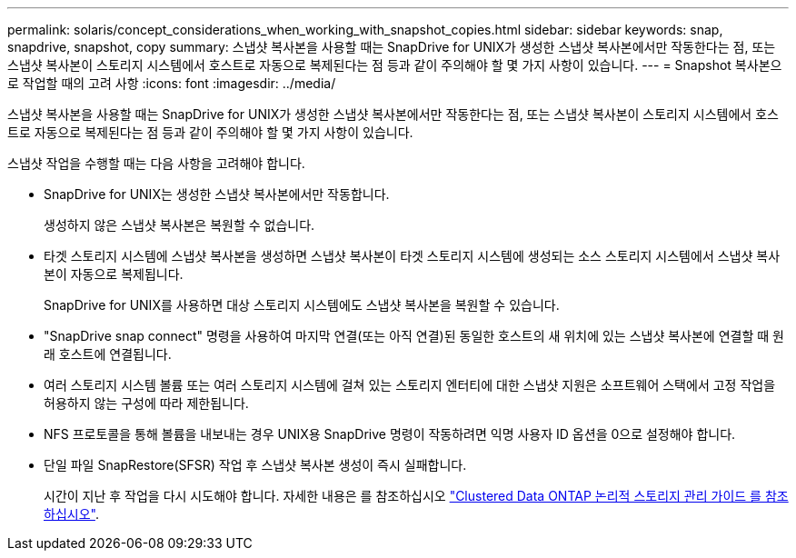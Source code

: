 ---
permalink: solaris/concept_considerations_when_working_with_snapshot_copies.html 
sidebar: sidebar 
keywords: snap, snapdrive, snapshot, copy 
summary: 스냅샷 복사본을 사용할 때는 SnapDrive for UNIX가 생성한 스냅샷 복사본에서만 작동한다는 점, 또는 스냅샷 복사본이 스토리지 시스템에서 호스트로 자동으로 복제된다는 점 등과 같이 주의해야 할 몇 가지 사항이 있습니다. 
---
= Snapshot 복사본으로 작업할 때의 고려 사항
:icons: font
:imagesdir: ../media/


[role="lead"]
스냅샷 복사본을 사용할 때는 SnapDrive for UNIX가 생성한 스냅샷 복사본에서만 작동한다는 점, 또는 스냅샷 복사본이 스토리지 시스템에서 호스트로 자동으로 복제된다는 점 등과 같이 주의해야 할 몇 가지 사항이 있습니다.

스냅샷 작업을 수행할 때는 다음 사항을 고려해야 합니다.

* SnapDrive for UNIX는 생성한 스냅샷 복사본에서만 작동합니다.
+
생성하지 않은 스냅샷 복사본은 복원할 수 없습니다.

* 타겟 스토리지 시스템에 스냅샷 복사본을 생성하면 스냅샷 복사본이 타겟 스토리지 시스템에 생성되는 소스 스토리지 시스템에서 스냅샷 복사본이 자동으로 복제됩니다.
+
SnapDrive for UNIX를 사용하면 대상 스토리지 시스템에도 스냅샷 복사본을 복원할 수 있습니다.

* "SnapDrive snap connect" 명령을 사용하여 마지막 연결(또는 아직 연결)된 동일한 호스트의 새 위치에 있는 스냅샷 복사본에 연결할 때 원래 호스트에 연결됩니다.
* 여러 스토리지 시스템 볼륨 또는 여러 스토리지 시스템에 걸쳐 있는 스토리지 엔터티에 대한 스냅샷 지원은 소프트웨어 스택에서 고정 작업을 허용하지 않는 구성에 따라 제한됩니다.
* NFS 프로토콜을 통해 볼륨을 내보내는 경우 UNIX용 SnapDrive 명령이 작동하려면 익명 사용자 ID 옵션을 0으로 설정해야 합니다.
* 단일 파일 SnapRestore(SFSR) 작업 후 스냅샷 복사본 생성이 즉시 실패합니다.
+
시간이 지난 후 작업을 다시 시도해야 합니다. 자세한 내용은 를 참조하십시오 link:http://docs.netapp.com/ontap-9/topic/com.netapp.doc.dot-cm-vsmg/home.html["Clustered Data ONTAP 논리적 스토리지 관리 가이드 를 참조하십시오"].


